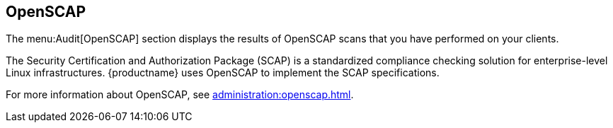 [[ref-audit-openscap]]
== OpenSCAP

The menu:Audit[OpenSCAP] section displays the results of OpenSCAP scans that you have performed on your clients.

The Security Certification and Authorization Package (SCAP) is a standardized compliance checking solution for enterprise-level Linux infrastructures.
{productname} uses OpenSCAP to implement the SCAP specifications.

For more information about OpenSCAP, see xref:administration:openscap.adoc[].